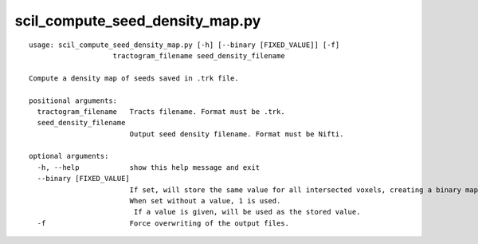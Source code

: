 scil_compute_seed_density_map.py
==============

::

	usage: scil_compute_seed_density_map.py [-h] [--binary [FIXED_VALUE]] [-f]
	                    tractogram_filename seed_density_filename
	
	Compute a density map of seeds saved in .trk file.
	
	positional arguments:
	  tractogram_filename   Tracts filename. Format must be .trk.
	  seed_density_filename
	                        Output seed density filename. Format must be Nifti.
	
	optional arguments:
	  -h, --help            show this help message and exit
	  --binary [FIXED_VALUE]
	                        If set, will store the same value for all intersected voxels, creating a binary map.
	                        When set without a value, 1 is used.
	                         If a value is given, will be used as the stored value.
	  -f                    Force overwriting of the output files.

